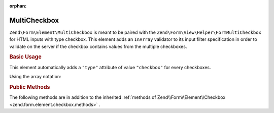 :orphan:

.. _zend.form.element.multicheckbox:

MultiCheckbox
^^^^^^^^^^^^^

``Zend\Form\Element\MultiCheckbox`` is meant to be paired with the ``Zend\Form\View\Helper\FormMultiCheckbox``
for HTML inputs with type checkbox. This element adds an ``InArray`` validator to its input filter specification
in order to validate on the server if the checkbox contains values from the multiple checkboxes.

.. _zend.form.element.multicheckbox.usage:

.. rubric:: Basic Usage

This element automatically adds a ``"type"`` attribute of value ``"checkbox"`` for every checkboxes.

.. code-block:: php
   :linenos:

   	use Zend\Form\Element;
   	use Zend\Form\Form;

   	$multiCheckbox = new Element\MultiCheckbox('multi-checkbox');
   	$multiCheckbox->setLabel('What do you like ?');
   	$multiCheckbox->setValueOptions(array(
   			'0' => 'Apple',
   			'1' => 'Orange',
   			'2' => 'Lemon'
   	));

   	$form = new Form('my-form');
   	$form->add($multiCheckbox);

Using the array notation:

.. code-block:: php
   :linenos:

    use Zend\Form\Form;

   	$form = new Form('my-form');
   	$form->add(array(
   		'type' => 'Zend\Form\Element\MultiCheckbox',
   		'name' => 'multi-checkbox',
   		'options' => array(
   			'label' => 'What do you like ?',
   			'value_options' => array(
   				'0' => 'Apple',
   				'1' => 'Orange',
   				'2' => 'Lemon',
   			),
   		)
   	));


.. _zend.form.element.multicheckbox.methods:

.. rubric:: Public Methods

The following methods are in addition to the inherited :ref:`methods of Zend\\Form\\Element\\Checkbox <zend.form.element.checkbox.methods>` .

.. function:: setOptions(array $options)
   :noindex:

   Set options for an element of type Checkbox. Accepted options, in addition to the inherited :ref:`options of Zend\\Form\\Element\\Checkbox <zend.form.element.checkbox.methods.set-options>` , are: ``"value_options"``, which call ``setValueOptions``.

.. function:: setValueOptions(array $options)
   :noindex:

   Set the value options for every checkbox of the multi-checkbox. The array must contain a key => value for every checkbox.

.. function:: getValueOptions()
   :noindex:

   Return the value options.

   :rtype: array
